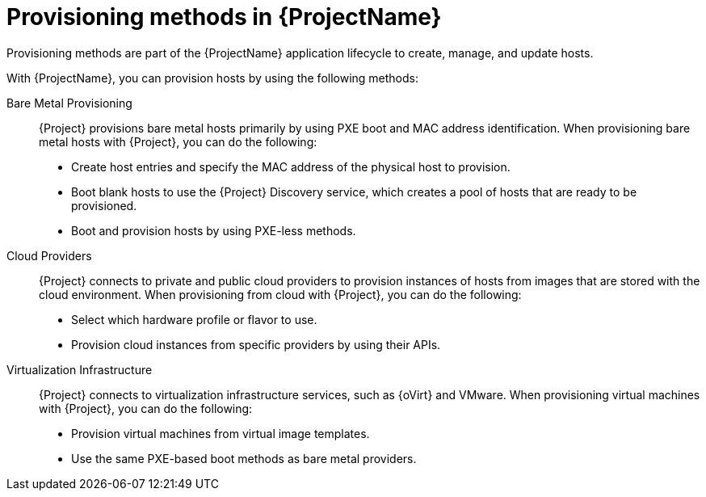 [id="Provisioning-Methods-in-{ProjectNameID}_{context}"]
= Provisioning methods in {ProjectName}

Provisioning methods are part of the {ProjectName} application lifecycle to create, manage, and update hosts.

With {ProjectName}, you can provision hosts by using the following methods:

Bare Metal Provisioning::
{Project} provisions bare metal hosts primarily by using PXE boot and MAC address identification.
When provisioning bare metal hosts with {Project}, you can do the following:
+
* Create host entries and specify the MAC address of the physical host to provision.
* Boot blank hosts to use the {Project} Discovery service, which creates a pool of hosts that are ready to be provisioned.
ifndef::satellite[]
* Boot and provision hosts by using PXE-less methods.
endif::[]

Cloud Providers::
{Project} connects to private and public cloud providers to provision instances of hosts from images that are stored with the cloud environment.
When provisioning from cloud with {Project}, you can do the following:
+
* Select which hardware profile or flavor to use.
* Provision cloud instances from specific providers by using their APIs.

Virtualization Infrastructure::
{Project} connects to virtualization infrastructure services, such as {oVirt} and VMware.
When provisioning virtual machines with {Project}, you can do the following:
+
* Provision virtual machines from virtual image templates.
* Use the same PXE-based boot methods as bare metal providers.

ifdef::orcharhino[]
For more information, see xref:sources/compute_resources.adoc[compute resources].
endif::[]
